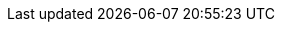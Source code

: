 :productname: Red Hat Quay
:productshortname: Quay
:imagesdir: ../images
:ocp: OpenShift Container Platform
:qbo: Quay Bridge Operator

ifeval::["{productname}" == "Project Quay"]
:upstream:
:productname: Project Quay
:productversion: 3
:producty: 3.7
:productminv: v3.7.7
:productrepo: quay.io/projectquay
:quayimage: quay
:clairimage: clair
:clairproductminv: 4.4.4
:builderimage: quay-builder
:builderqemuimage: quay-builder-qemu:main
:postgresimage: centos/postgresql-10-centos7@sha256:de1560cb35e5ec643e7b3a772ebaac8e3a7a2a8e8271d9e91ff023539b4dfb33
:redisimage: centos/redis-32-centos7@sha256:06dbb609484330ec6be6090109f1fa16e936afcf975d1cbc5fff3e6c7cae7542
endif::[]

ifeval::["{productname}" == "Red Hat Quay"]
:downstream:
:productname: Red Hat Quay
:productversion: 3
:producty: 3.7
:productmin: 3.7.7
:productminv: v3.7.7
:productrepo: registry.redhat.io/quay
:clairnewver: v3.7.3
:quayimage: quay-rhel8
:clairimage: clair-rhel8
:clairproductminv: 4.4.4
:builderimage: quay-builder-rhel8
:builderqemuimage: quay-builder-qemu-rhcos
:postgresimage: registry.redhat.io/rhel8/postgresql-10:1
:redisimage: registry.redhat.io/rhel8/redis-5:1
endif::[]
